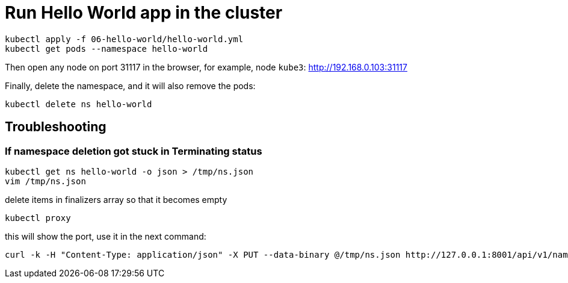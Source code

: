 = Run Hello World app in the cluster

----
kubectl apply -f 06-hello-world/hello-world.yml
kubectl get pods --namespace hello-world
----

Then open any node on port 31117 in the browser, for example, node `kube3`: http://192.168.0.103:31117

Finally, delete the namespace, and it will also remove the pods:

----
kubectl delete ns hello-world
----

== Troubleshooting

=== If namespace deletion got stuck in Terminating status

----
kubectl get ns hello-world -o json > /tmp/ns.json
vim /tmp/ns.json
----

delete items in finalizers array so that it becomes empty

----
kubectl proxy
----

this will show the port, use it in the next command:

----
curl -k -H "Content-Type: application/json" -X PUT --data-binary @/tmp/ns.json http://127.0.0.1:8001/api/v1/namespaces/hello-world/finalize
----

